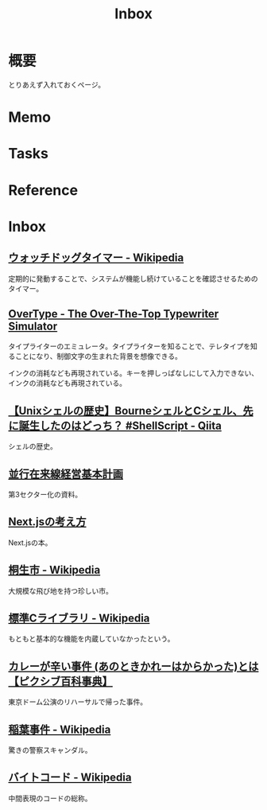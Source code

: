 :PROPERTIES:
:ID:       007116d4-5023-4070-95ee-0a463b4bd983
:mtime:    20241115135447
:ctime:    20230202234553
:END:
#+title: Inbox
* 概要
とりあえず入れておくページ。
* Memo
* Tasks
* Reference
* Inbox
** [[https://ja.wikipedia.org/wiki/%E3%82%A6%E3%82%A9%E3%83%83%E3%83%81%E3%83%89%E3%83%83%E3%82%B0%E3%82%BF%E3%82%A4%E3%83%9E%E3%83%BC][ウォッチドッグタイマー - Wikipedia]]
定期的に発動することで、システムが機能し続けていることを確認させるためのタイマー。
** [[https://uniqcode.com/typewriter/][OverType - The Over-The-Top Typewriter Simulator]]
タイプライターのエミュレータ。タイプライターを知ることで、テレタイプを知ることになり、制御文字の生まれた背景を想像できる。

インクの消耗なども再現されている。キーを押しっぱなしにして入力できない、インクの消耗なども再現されている。
** [[https://qiita.com/ko1nksm/items/81233a6bf37279e70223][【Unixシェルの歴史】BourneシェルとCシェル、先に誕生したのはどっち？ #ShellScript - Qiita]]
シェルの歴史。
** [[https://www.pref.kagoshima.jp/ac08/infra/kotu/tetudo/documents/keikaku.pdf][並行在来線経営基本計画]]
第3セクター化の資料。
** [[https://zenn.dev/akfm/books/nextjs-basic-principle][Next.jsの考え方]]
Next.jsの本。
** [[https://ja.wikipedia.org/wiki/%E6%A1%90%E7%94%9F%E5%B8%82][桐生市 - Wikipedia]]
大規模な飛び地を持つ珍しい市。
** [[https://ja.wikipedia.org/wiki/%E6%A8%99%E6%BA%96C%E3%83%A9%E3%82%A4%E3%83%96%E3%83%A9%E3%83%AA][標準Cライブラリ - Wikipedia]]
もともと基本的な機能を内蔵していなかったという。
** [[https://dic.pixiv.net/a/%E3%82%AB%E3%83%AC%E3%83%BC%E3%81%8C%E8%BE%9B%E3%81%84%E4%BA%8B%E4%BB%B6][カレーが辛い事件 (あのときかれーはからかった)とは【ピクシブ百科事典】]]
東京ドーム公演のリハーサルで帰った事件。
** [[https://ja.wikipedia.org/wiki/%E7%A8%B2%E8%91%89%E4%BA%8B%E4%BB%B6][稲葉事件 - Wikipedia]]
驚きの警察スキャンダル。
** [[https://ja.wikipedia.org/wiki/%E3%83%90%E3%82%A4%E3%83%88%E3%82%B3%E3%83%BC%E3%83%89][バイトコード - Wikipedia]]
中間表現のコードの総称。
